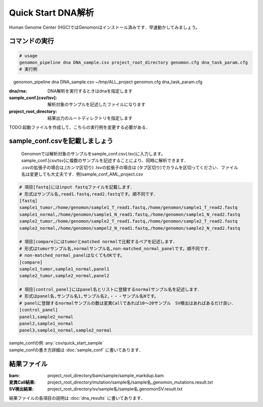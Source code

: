 ========================================
Quick Start DNA解析
========================================
Human Genome Center (HGC)ではGenomonはインストール済みです．早速動かしてみましょう。

コマンドの実行
-------

.. code-block:: bash
  
  # usage  
  genomon_pipeline dna DNA_sample.csv project_root_directory genomon.cfg dna_task_param.cfg
  # 実行例
　genomon_pipeline dna DNA_sample.csv ~/tmp/ALL_project genomon.cfg dna_task_param.cfg
　
:dna/rna: DNA解析を実行するときはdnaを指定します
:sample_conf.[csv/tsv]: 解析対象のサンプルを記述したファイルになります
:project_root_directory: 結果出力のルートディレクトリを指定します

TODO:起動ファイルを作成して、こちらの実行例を変更する必要がある．

sample_conf.csvを記載しましょう
--------------------
 | Genomonでは解析対象のサンプルをsample_conf.csv(.tsv)に入力します。
 | sample_conf.[csv/tsv]に複数のサンプルを記述することにより、同時に解析できます．
 | .csvの拡張子の場合は,(カンマ区切り) .tsvの拡張子の場合は (タブ区切り)でカラムを区切ってください．ファイル名は変更しても大丈夫です．例)sample_conf_AML_project.csv

.. code-block:: bash
  
  # 項目[fastq]にはinput fastqファイルを記載します．
  # 形式はサンプル名,read1.fastq,read2.fastqです。順不同です．
  [fastq]
  sample1_tumor,/home/genomon/sample1_T_read1.fastq,/home/genomon/sample1_T_read2.fastq
  sample1_normal,/home/genomon/sample1_N_read1.fastq,/home/genomon/sample1_N_read2.fastq
  sample2_tumor,/home/genomon/sample2_T_read1.fastq,/home/genomon/sample2_T_read2.fastq
  sample2_normal,/home/genomon/sampel2_N_read1.fastq,/home/genomon/sample2_N_read2.fastq

  # 項目[compare]にはtumorとmatched normalで比較するペアを記述します．
  # 形式はtumorサンプル名,normalサンプル名,non-matched_normal_panelです。順不同です．
  # non-matched_normal_panelはなくてもOKです。
  [compare]
  sample1_tumor,sample1_normal,panel1
  sample2_tumor,sample2_normal,panel2

  # 項目[control_panel]にはpanel名とリストに登録するnormalサンプル名を記述します．
  # 形式はpanel名,サンプル名1,サンプル名2,・・・サンプル名Nです。
  # panelに登録するnormalサンプルの数は変異Callであれば10～20サンプル　SV検出はあればあるだけ良い．
  [control_panel]
  panel1,sample2_normal
  panel2,sample1_normal
  panel3,sample1_normal,sample2_normal
  
| sample_confの例 :any:`csv/quick_start_sample`
| sample_confの書き方詳細は :doc:`sample_conf` に書いてあります．

結果ファイル
------------------
:bam: project_root_directory/bam/sample/sample_markdup.bam
:変異Call結果: project_root_directory/mutation/sample名/sample名_genomon_mutations.result.txt
:SV検出結果: project_root_directory/sv/sample名/sample名.genomonSV.result.txt

結果ファイルの各項目の説明は :doc:`dna_results` に書いてあります．

